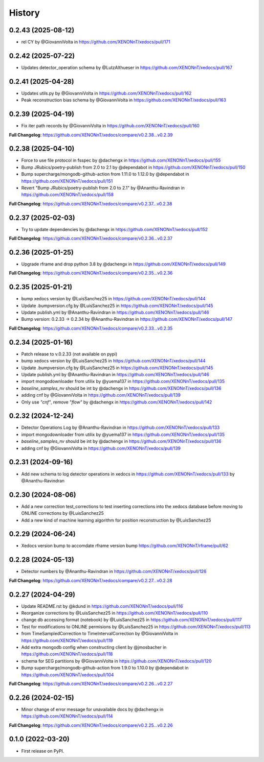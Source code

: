 =======
History
=======
0.2.43 (2025-08-12)
------------------
* rel CY by @GiovanniVolta in https://github.com/XENONnT/xedocs/pull/171

0.2.42 (2025-07-22)
------------------
* Updates detector_operation schema by @LutzAlthueser in https://github.com/XENONnT/xedocs/pull/167

0.2.41 (2025-04-28)
------------------
* Updates utils.py by @GiovanniVolta in https://github.com/XENONnT/xedocs/pull/162
* Peak reconstruction bias schema by @GiovanniVolta in https://github.com/XENONnT/xedocs/pull/163

0.2.39 (2025-04-19)
------------------
* Fix iter path records by @GiovanniVolta in https://github.com/XENONnT/xedocs/pull/160

**Full Changelog**: https://github.com/XENONnT/xedocs/compare/v0.2.38...v0.2.39

0.2.38 (2025-04-10)
------------------
* Force to use file protocol in fsspec by @dachengx in https://github.com/XENONnT/xedocs/pull/155
* Bump JRubics/poetry-publish from 2.0 to 2.1 by @dependabot in https://github.com/XENONnT/xedocs/pull/150
* Bump supercharge/mongodb-github-action from 1.11.0 to 1.12.0 by @dependabot in https://github.com/XENONnT/xedocs/pull/151
* Revert "Bump JRubics/poetry-publish from 2.0 to 2.1" by @Ananthu-Ravindran in https://github.com/XENONnT/xedocs/pull/158

**Full Changelog**: https://github.com/XENONnT/xedocs/compare/v0.2.37...v0.2.38

0.2.37 (2025-02-03)
------------------
* Try to update dependencies by @dachengx in https://github.com/XENONnT/xedocs/pull/152

**Full Changelog**: https://github.com/XENONnT/xedocs/compare/v0.2.36...v0.2.37


0.2.36 (2025-01-25)
------------------
* Upgrade rframe and drop python 3.8 by @dachengx in https://github.com/XENONnT/xedocs/pull/149

**Full Changelog**: https://github.com/XENONnT/xedocs/compare/v0.2.35...v0.2.36

0.2.35 (2025-01-21)
------------------
* bump xedocs version by @LuisSanchez25 in https://github.com/XENONnT/xedocs/pull/144
* Update .bumpversion.cfg by @LuisSanchez25 in https://github.com/XENONnT/xedocs/pull/145
* Update publish.yml by @Ananthu-Ravindran in https://github.com/XENONnT/xedocs/pull/146
* Bump version: 0.2.33 → 0.2.34 by @Ananthu-Ravindran in https://github.com/XENONnT/xedocs/pull/147

**Full Changelog**: https://github.com/XENONnT/xedocs/compare/v0.2.33...v0.2.35

0.2.34 (2025-01-16)
------------------
* Patch release to v.0.2.33 (not available on pypi)
* bump xedocs version by @LuisSanchez25 in https://github.com/XENONnT/xedocs/pull/144
* Update .bumpversion.cfg by @LuisSanchez25 in https://github.com/XENONnT/xedocs/pull/145
* Update publish.yml by @Ananthu-Ravindran in https://github.com/XENONnT/xedocs/pull/146
* import mongodownloader from utilix by @yuema137 in https://github.com/XENONnT/xedocs/pull/135
* `baseline_samples_nv` should be int by @dachengx in https://github.com/XENONnT/xedocs/pull/136
* adding cnf by @GiovanniVolta in https://github.com/XENONnT/xedocs/pull/139
* Only use `"cnf"`, remove `"flow"` by @dachengx in https://github.com/XENONnT/xedocs/pull/142

0.2.32 (2024-12-24)
------------------
* Detector Operations Log by @Ananthu-Ravindran in https://github.com/XENONnT/xedocs/pull/133
* import mongodownloader from utilix by @yuema137 in https://github.com/XENONnT/xedocs/pull/135
* `baseline_samples_nv` should be int by @dachengx in https://github.com/XENONnT/xedocs/pull/136
* adding cnf by @GiovanniVolta in https://github.com/XENONnT/xedocs/pull/139

0.2.31 (2024-09-16)
------------------
* Add new schema to log detector operations in xedocs in https://github.com/XENONnT/xedocs/pull/133 by @Ananthu-Ravindran

0.2.30 (2024-08-06)
------------------
* Add a new correction test_corrections to test inserting corrections into the xedocs database before moving to ONLINE corrections by @LuisSanchez25
* Add a new kind of machine learning algorithm for position reconstruction by @LuisSanchez25

0.2.29 (2024-06-24)
------------------
* Xedocs version bump to accomdate rframe version bump https://github.com/XENONnT/rframe/pull/62

0.2.28 (2024-05-13)
------------------
* Detector numbers by @Ananthu-Ravindran in https://github.com/XENONnT/xedocs/pull/126

**Full Changelog**: https://github.com/XENONnT/xedocs/compare/v0.2.27...v0.2.28

0.2.27 (2024-04-29)
------------------
* Update README.rst by @kdund in https://github.com/XENONnT/xedocs/pull/116
* Reorganize corrections by @LuisSanchez25 in https://github.com/XENONnT/xedocs/pull/110
* change db accessing format (notebook) by @LuisSanchez25 in https://github.com/XENONnT/xedocs/pull/117
* Test for modifications to ONLINE permisions by @LuisSanchez25 in https://github.com/XENONnT/xedocs/pull/113
* from TimeSampledCorrection to TimeIntervalCorrection by @GiovanniVolta in https://github.com/XENONnT/xedocs/pull/119
* Add extra mongodb config when constructing client by @jmosbacher in https://github.com/XENONnT/xedocs/pull/118
* schema for SEG partitions by @GiovanniVolta in https://github.com/XENONnT/xedocs/pull/120
* Bump supercharge/mongodb-github-action from 1.9.0 to 1.10.0 by @dependabot in https://github.com/XENONnT/xedocs/pull/104

**Full Changelog**: https://github.com/XENONnT/xedocs/compare/v0.2.26...v0.2.27

0.2.26 (2024-02-15)
------------------
* Minor change of error message for unavailable docs by @dachengx in https://github.com/XENONnT/xedocs/pull/114

**Full Changelog**: https://github.com/XENONnT/xedocs/compare/v0.2.25...v0.2.26


0.1.0 (2022-03-20)
------------------

* First release on PyPI.
